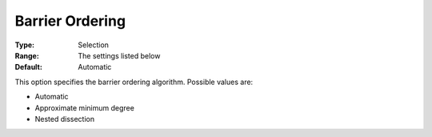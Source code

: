 

.. _COPT60_Barrier_-_Barrier_ordering:
.. _COPT_Barrier_-_Barrier_ordering:


Barrier Ordering
================



:Type:	Selection	
:Range:	The settings listed below	
:Default:	Automatic	



This option specifies the barrier ordering algorithm. Possible values are:



*	Automatic
*	Approximate minimum degree
*	Nested dissection



